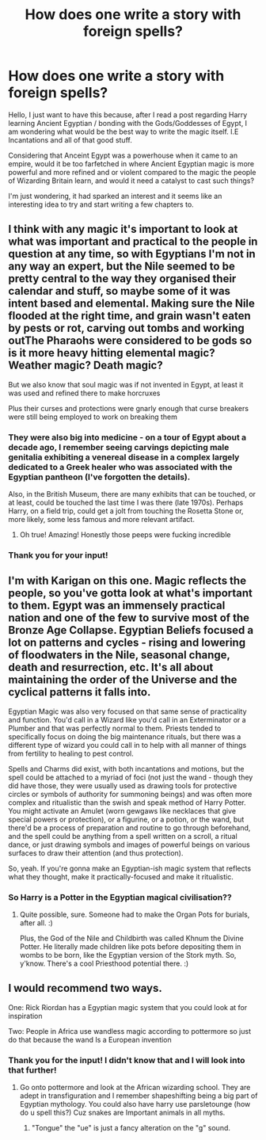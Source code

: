 #+TITLE: How does one write a story with foreign spells?

* How does one write a story with foreign spells?
:PROPERTIES:
:Author: Ekyt
:Score: 17
:DateUnix: 1603446732.0
:DateShort: 2020-Oct-23
:FlairText: Discussion
:END:
Hello, I just want to have this because, after I read a post regarding Harry learning Ancient Egyptian / bonding with the Gods/Goddesses of Egypt, I am wondering what would be the best way to write the magic itself. I.E Incantations and all of that good stuff.

Considering that Anceint Egypt was a powerhouse when it came to an empire, would it be too farfetched in where Ancient Egyptian magic is more powerful and more refined and or violent compared to the magic the people of Wizarding Britain learn, and would it need a catalyst to cast such things?

I'm just wondering, it had sparked an interest and it seems like an interesting idea to try and start writing a few chapters to.


** I think with any magic it's important to look at what was important and practical to the people in question at any time, so with Egyptians I'm not in any way an expert, but the Nile seemed to be pretty central to the way they organised their calendar and stuff, so maybe some of it was intent based and elemental. Making sure the Nile flooded at the right time, and grain wasn't eaten by pests or rot, carving out tombs and working outThe Pharaohs were considered to be gods so is it more heavy hitting elemental magic? Weather magic? Death magic?

But we also know that soul magic was if not invented in Egypt, at least it was used and refined there to make horcruxes

Plus their curses and protections were gnarly enough that curse breakers were still being employed to work on breaking them
:PROPERTIES:
:Author: karigan_g
:Score: 16
:DateUnix: 1603448348.0
:DateShort: 2020-Oct-23
:END:

*** They were also big into medicine - on a tour of Egypt about a decade ago, I remember seeing carvings depicting male genitalia exhibiting a venereal disease in a complex largely dedicated to a Greek healer who was associated with the Egyptian pantheon (I've forgotten the details).

Also, in the British Museum, there are many exhibits that can be touched, or at least, could be touched the last time I was there (late 1970s). Perhaps Harry, on a field trip, could get a jolt from touching the Rosetta Stone or, more likely, some less famous and more relevant artifact.
:PROPERTIES:
:Author: steve_wheeler
:Score: 8
:DateUnix: 1603478948.0
:DateShort: 2020-Oct-23
:END:

**** Oh true! Amazing! Honestly those peeps were fucking incredible
:PROPERTIES:
:Author: karigan_g
:Score: 1
:DateUnix: 1603490057.0
:DateShort: 2020-Oct-24
:END:


*** Thank you for your input!
:PROPERTIES:
:Author: Ekyt
:Score: 3
:DateUnix: 1603448786.0
:DateShort: 2020-Oct-23
:END:


** I'm with Karigan on this one. Magic reflects the people, so you've gotta look at what's important to them. Egypt was an immensely practical nation and one of the few to survive most of the Bronze Age Collapse. Egyptian Beliefs focused a lot on patterns and cycles - rising and lowering of floodwaters in the Nile, seasonal change, death and resurrection, etc. It's all about maintaining the order of the Universe and the cyclical patterns it falls into.

Egyptian Magic was also very focused on that same sense of practicality and function. You'd call in a Wizard like you'd call in an Exterminator or a Plumber and that was perfectly normal to them. Priests tended to specifically focus on doing the big maintenance rituals, but there was a different type of wizard you could call in to help with all manner of things from fertility to healing to pest control.

Spells and Charms did exist, with both incantations and motions, but the spell could be attached to a myriad of foci (not just the wand - though they did have those, they were usually used as drawing tools for protective circles or symbols of authority for summoning beings) and was often more complex and ritualistic than the swish and speak method of Harry Potter. You might activate an Amulet (worn gewgaws like necklaces that give special powers or protection), or a figurine, or a potion, or the wand, but there'd be a process of preparation and routine to go through beforehand, and the spell could be anything from a spell written on a scroll, a ritual dance, or just drawing symbols and images of powerful beings on various surfaces to draw their attention (and thus protection).

So, yeah. If you're gonna make an Egyptian-ish magic system that reflects what they thought, make it practically-focused and make it ritualistic.
:PROPERTIES:
:Author: Avalon1632
:Score: 8
:DateUnix: 1603452981.0
:DateShort: 2020-Oct-23
:END:

*** So Harry is a Potter in the Egyptian magical civilisation??
:PROPERTIES:
:Author: waynebruce_manbat
:Score: 3
:DateUnix: 1603476925.0
:DateShort: 2020-Oct-23
:END:

**** Quite possible, sure. Someone had to make the Organ Pots for burials, after all. :)

Plus, the God of the Nile and Childbirth was called Khnum the Divine Potter. He literally made children like pots before depositing them in wombs to be born, like the Egyptian version of the Stork myth. So, y'know. There's a cool Priesthood potential there. :)
:PROPERTIES:
:Author: Avalon1632
:Score: 2
:DateUnix: 1603531990.0
:DateShort: 2020-Oct-24
:END:


** I would recommend two ways.

One: Rick Riordan has a Egyptian magic system that you could look at for inspiration

Two: People in Africa use wandless magic according to pottermore so just do that because the wand Is a European invention
:PROPERTIES:
:Author: TotalUsername
:Score: 3
:DateUnix: 1603448502.0
:DateShort: 2020-Oct-23
:END:

*** Thank you for the input! I didn't know that and I will look into that further!
:PROPERTIES:
:Author: Ekyt
:Score: 3
:DateUnix: 1603448775.0
:DateShort: 2020-Oct-23
:END:

**** Go onto pottermore and look at the African wizarding school. They are adept in transfiguration and I remember shapeshifting being a big part of Egyptian mythology. You could also have harry use parsletounge (how do u spell this?) Cuz snakes are Important animals in all myths.
:PROPERTIES:
:Author: TotalUsername
:Score: 6
:DateUnix: 1603449053.0
:DateShort: 2020-Oct-23
:END:

***** "Tongue" the "ue" is just a fancy alteration on the "g" sound.
:PROPERTIES:
:Author: fludduck
:Score: 3
:DateUnix: 1603455441.0
:DateShort: 2020-Oct-23
:END:

